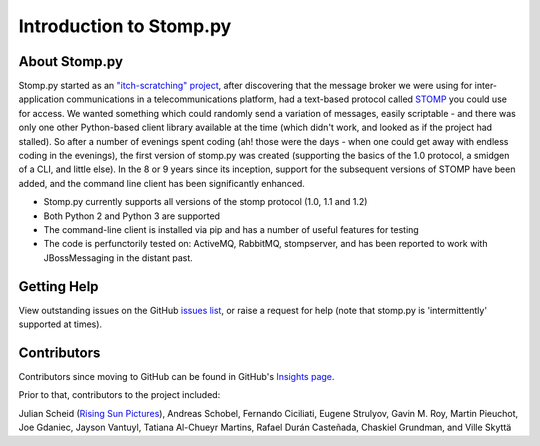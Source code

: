 ========================
Introduction to Stomp.py
========================

About Stomp.py
--------------

Stomp.py started as an `"itch-scratching" project <https://en.wikipedia.org/wiki/The_Cathedral_and_the_Bazaar#Lessons_for_creating_good_open_source_software>`_, after discovering that the message broker we were using for inter-application communications in a telecommunications platform, had a text-based protocol called `STOMP <https://stomp.github.io/>`_ you could use for access. We wanted something which could randomly send a variation of messages, easily scriptable - and there was only one other Python-based client library available at the time (which didn't work, and looked as if the project had stalled). So after a number of evenings spent coding (ah! those were the days - when one could get away with endless coding in the evenings), the first version of stomp.py was created (supporting the basics of the 1.0 protocol, a smidgen of a CLI, and little else). In the 8 or 9 years since its inception, support for the subsequent versions of STOMP have been added, and the command line client has been significantly enhanced.

* Stomp.py currently supports all versions of the stomp protocol (1.0, 1.1 and 1.2)
* Both Python 2 and Python 3 are supported
* The command-line client is installed via pip and has a number of useful features for testing
* The code is perfunctorily tested on: ActiveMQ, RabbitMQ, stompserver, and has been reported to work with JBossMessaging in the distant past.


Getting Help
------------

View outstanding issues on the GitHub `issues list <https://github.com/jasonrbriggs/stomp.py/issues>`_, or raise a request for help (note that stomp.py is 'intermittently' supported at times).


Contributors
------------

Contributors since moving to GitHub can be found in GitHub's `Insights page <https://github.com/jasonrbriggs/stomp.py/graphs/contributors>`_.

Prior to that, contributors to the project included:

Julian Scheid (`Rising Sun Pictures <http://open.rsp.com.au/>`_), Andreas Schobel, Fernando Ciciliati, Eugene Strulyov, Gavin M. Roy, Martin Pieuchot, Joe Gdaniec, Jayson Vantuyl, Tatiana Al-Chueyr Martins, Rafael Durán Casteñada, Chaskiel Grundman, and Ville Skyttä
